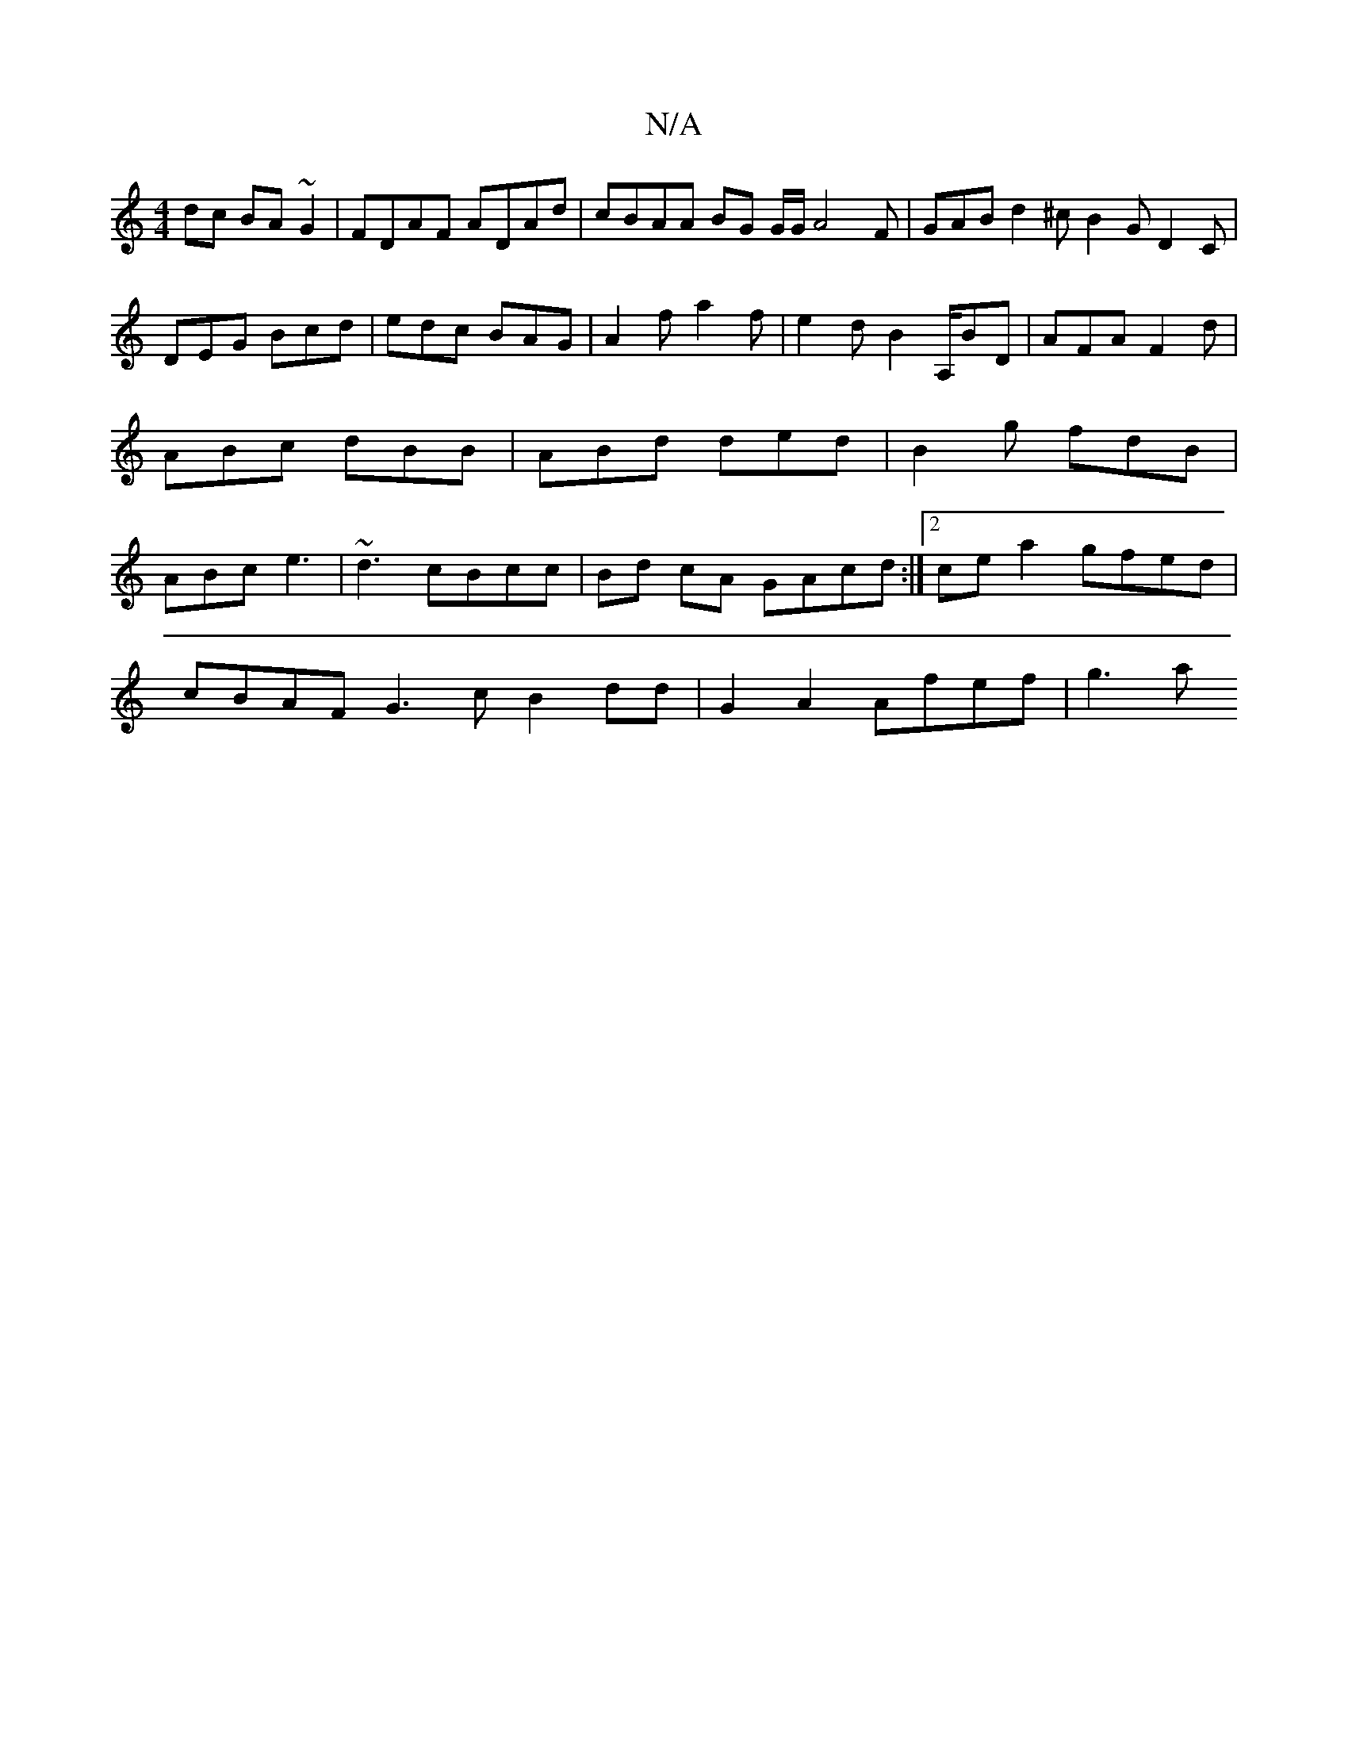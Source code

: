 X:1
T:N/A
M:4/4
R:N/A
K:Cmajor
dc BA~G2|FDAF ADAd|cBAA BG G/2G/2A4 F|GAB d2^c B2G D2C|DEG Bcd|edc BAG|A2f a2f|e2dB2A,/BD|AFA F2d|ABc dBB|ABd ded|B2g fdB|ABc e3|~d3-cBcc |Bd cA GAcd:|2 ce a2 gfed |
cBAF G3c B2 dd | G2 A2 Afef | g3 a